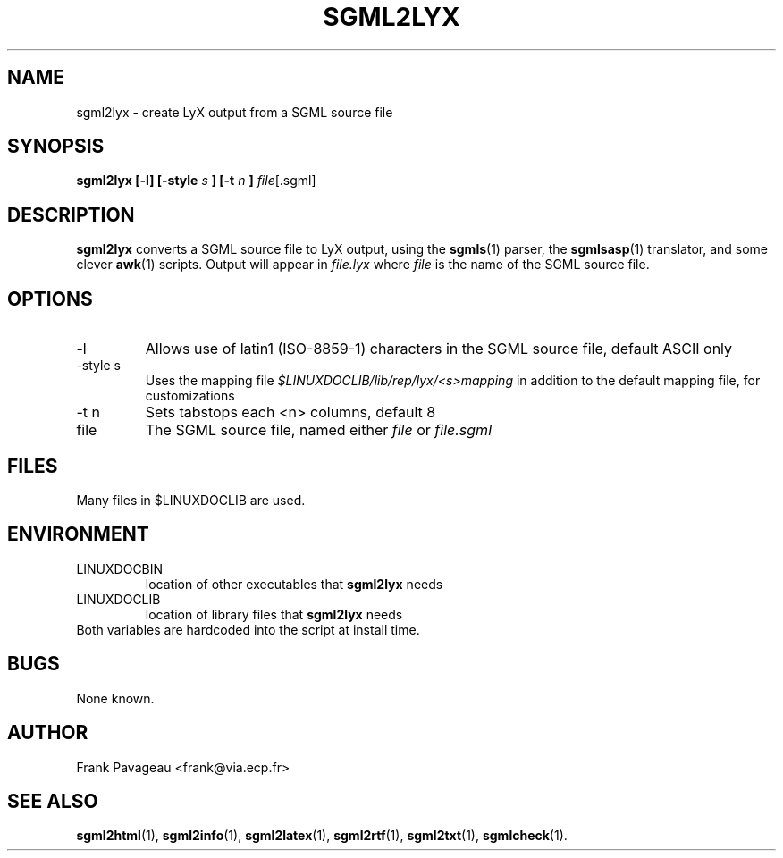 .\" Process this file with
.\" groff -man -Tascii sgml2lyx.1
.\"
.TH SGML2LYX 1 "7 Jan 1996"
.SH NAME
sgml2lyx \- create LyX output from a SGML source file 
.SH SYNOPSIS
.B sgml2lyx [-l] [-style
.I s
.B ] [-t 
.I n
.B ] 
.IR file [.sgml]
.SH DESCRIPTION
.B sgml2lyx
converts a SGML source file to LyX output, using the
.BR sgmls (1)
parser, the
.BR sgmlsasp (1)
translator, and some clever 
.BR awk (1)
scripts. Output will appear in
.I file.lyx
where 
.I file
is the name of the SGML source file.
.SH OPTIONS
.IP -l
Allows use of latin1 (ISO-8859-1) characters in the SGML source file,
default ASCII only
.IP "-style s"
Uses the mapping file 
.I $LINUXDOCLIB/lib/rep/lyx/<s>mapping
in addition to the default mapping file, for customizations
.IP "-t n"
Sets tabstops each <n> columns, default 8
.IP file
The SGML source file, named either 
.I file
or 
.I file.sgml
.SH FILES
Many files in $LINUXDOCLIB are used. 
.SH ENVIRONMENT
.IP LINUXDOCBIN
location of other executables that 
.B sgml2lyx
needs
.IP LINUXDOCLIB
location of library files that 
.B sgml2lyx
needs
.IP "Both variables are hardcoded into the script at install time."
.SH BUGS
None known.
.SH AUTHOR
Frank Pavageau <frank@via.ecp.fr>
.SH "SEE ALSO"
.BR sgml2html (1),
.BR sgml2info (1),
.BR sgml2latex (1), 
.BR sgml2rtf (1), 
.BR sgml2txt (1), 
.BR sgmlcheck (1).
